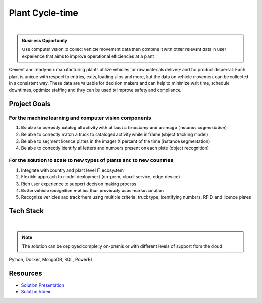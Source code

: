 Plant Cycle-time
==================

.. figure:: ../images/cemex-logo.png
   :scale: 35%
   :align: center
   :alt: neoris-logo
   :figclass: align-center

|

.. admonition:: Business Opportunity

    Use computer vision to collect vehicle movement data then combine it with other relevant data in user experience
    that aims to improve operational efficiencies at a plant

Cement and ready-mix manufacturing plants utilize vehicles for raw materials delivery and for product dispersal.  Each
plant is unique with respect to entries, exits, loading silos and more, but the data on vehicle movement can be collected
in a consistent way.  These data are valuable for decision makers and can help to minimize wait time, schedule downtimes,
optimize staffing and they can be used to improve safety and compliance.


Project Goals
----------------

For the machine learning and computer vision components
^^^^^^^^^^^^^^^^^^^^^^^^^^^^^^^^^^^^^^^^^^^^^^^^^^^^^^^^^^

1. Be able to correctly catalog all activity with at least a timestamp and an image (instance segmentation)
2. Be able to correctly match a truck to cataloged activity while in frame (object tracking model)
3. Be able to segment licence plates in the images X percent of the time (instance segmentation)
4. Be able to correctly identify all letters and numbers present on each plate (object recognition)

For the solution to scale to new types of plants and to new countries
^^^^^^^^^^^^^^^^^^^^^^^^^^^^^^^^^^^^^^^^^^^^^^^^^^^^^^^^^^^^^^^^^^^^^^

1. Integrate with country and plant level IT ecosystem
2. Flexible approach to model deployment (on-prem, cloud-service, edge-device)
3. Rich user experience to support decision making process
4. Better vehicle recognition metrics than previously used market solution
5. Recognize vehicles and track them using multiple criteria: truck type, identifying numbers, RFID, and licence plates


Tech Stack
--------------

.. figure:: ../images/azure.png
   :scale: 35%
   :align: center
   :alt: neoris-logo
   :figclass: align-center

|

.. note:: The solution can be deployed completly on-premis or with different levels of support from the cloud

Python, Docker, MongoDB, SQL, PowerBI

Resources
-------------------

- `Solution Presentation <https://neoris0.sharepoint.com/:p:/s/CXUSImageRecognition-Proposals/EQZFDFAWf0RBtlB1VD41ivUB8tXpfDoGvX7fYooPAJ5-1Q?e=PJNqV2>`_
- `Solution Video <https://neoris0-my.sharepoint.com/:v:/g/personal/nir_kaldero_neoris_com/ERaAd0v0GOFGt7IaoaUBxLABMSsbbxtmd9O4kdPmKiyJzw?e=zAbudG?>`_

